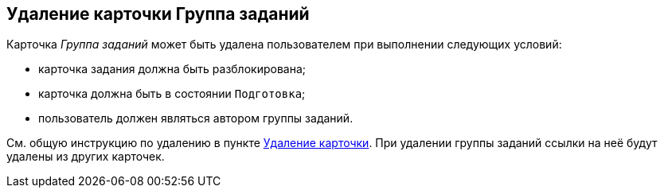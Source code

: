
== Удаление карточки Группа заданий

Карточка [.dfn .term]_Группа заданий_ может быть удалена пользователем при выполнении следующих условий:

* карточка задания должна быть разблокирована;
* карточка должна быть в состоянии `Подготовка`;
* пользователь должен являться автором группы заданий.

См. общую инструкцию по удалению в пункте xref:DeleteCard.adoc[Удаление карточки]. При удалении группы заданий ссылки на неё будут удалены из других карточек.

